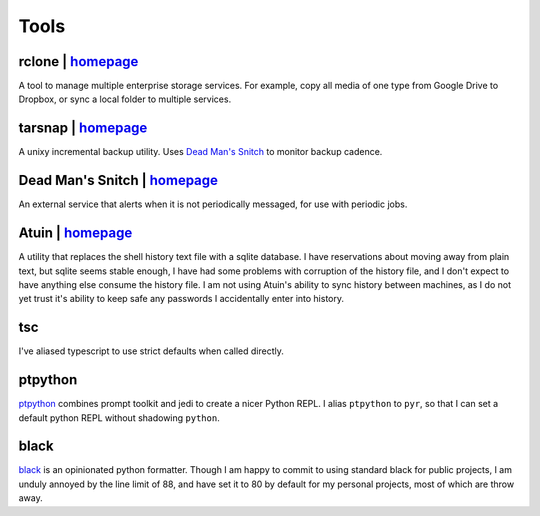 =====
Tools
=====


rclone | `homepage <https://rclone.org/>`__
===========================================
A tool to manage multiple enterprise storage services.
For example, copy all media of one type from Google Drive to Dropbox,
or sync a local folder to multiple services.


tarsnap | `homepage <https://www.tarsnap.com/>`__
=================================================
A unixy incremental backup utility.
Uses `Dead Man's Snitch <dead man's snitch_>`__ to monitor backup cadence.


.. _dead man's snitch:

Dead Man's Snitch | `homepage <https://deadmanssnitch.com/>`__
==============================================================
An external service that alerts when it is not periodically messaged,
for use with periodic jobs.


Atuin | `homepage <https://github.com/ellie/atuin>`__
=====================================================
A utility that replaces the shell history text file with a sqlite database.
I have reservations about moving away from plain text, but sqlite seems stable
enough, I have had some problems with corruption of the history file, and I
don't expect to have anything else consume the history file.
I am not using Atuin's ability to sync history between machines, as I do not yet
trust it's ability to keep safe any passwords I accidentally enter into history.




tsc
===
I've aliased typescript to use strict defaults when called directly.


..
    I avoid aliasing my repl to py because Brett Cannon has claimed the name
    for his Python launcher.  https://github.com/brettcannon/python-launcher

.. _ptpython-site: https://github.com/prompt-toolkit/ptpython

ptpython
========
`ptpython <ptpython-site_>`__ combines prompt toolkit and jedi to create a
nicer Python REPL.
I alias ``ptpython`` to ``pyr``, so that I can set a default python REPL without
shadowing ``python``.


.. _black-site: https://github.com/psf/black

black
=====
`black <black-site_>`__ is an opinionated python formatter.
Though I am happy to commit to using standard black for public projects, I am
unduly annoyed by the line limit of 88, and have set it to 80 by default for my
personal projects, most of which are throw away.
